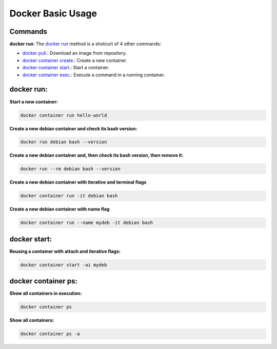 Docker Basic Usage
==================

Commands
--------

**docker run**: 
The `docker run <https://docs.docker.com/engine/reference/run/>`_ method is a shotcurt of 4 other commands:

- `docker pull <https://docs.docker.com/engine/reference/commandline/pull//>`_.: Download an image from repository.
- `docker container create <https://docs.docker.com/engine/reference/commandline/container_create/>`_.: Create a new container.
- `docker container start <https://docs.docker.com/engine/reference/commandline/container_start/>`_.: Start a container.
- `docker container exec <https://docs.docker.com/engine/reference/commandline/container_exec/>`_.: Execute a command in a running container.

docker run:
-----------
**Start a new container:** 

.. code:: bash

  docker container run hello-world

**Create a new debian container and check its bash version:** 

.. code:: bash

  docker run debian bash --version

**Create a new debian container and, then check its bash version, then remove it:** 

.. code:: bash

  docker run --rm debian bash --version

**Create a new debian container with iterative and terminal flags** 

.. code:: bash

 docker container run -it debian bash

**Create a new debian container with name flag** 

.. code:: bash

 docker container run --name mydeb -it debian bash

docker start:
-------------

**Reusing a container with attach and iterative flags:**

.. code:: bash

 docker container start -ai mydeb

docker container ps:
--------------------

**Show all containers in execution:**

.. code:: bash

  docker container ps

**Show all containers:**

.. code:: bash

  docker container ps -a